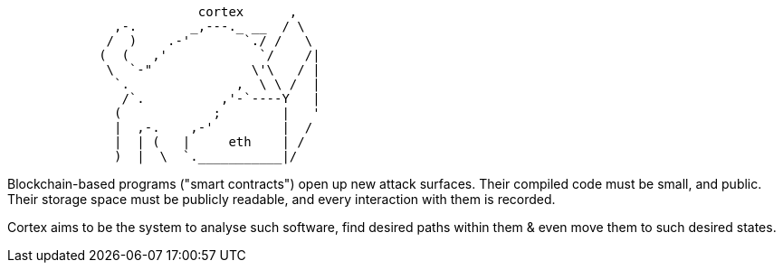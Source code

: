 [source]
```
                         cortex      ,
              ,-.       _,---._ __  / \
             /  )    .-'       `./ /   \
            (  (   ,'            `/    /|
             \  `-"             \'\   / |
              `.              ,  \ \ /  |
               /`.          ,'-`----Y   |
              (            ;        |   '
              |  ,-.    ,-'         |  /
              |  | (   |     eth    | /
              )  |  \  `.___________|/
```

Blockchain-based programs ("smart contracts") open up new attack surfaces. Their compiled code must be small, and public. Their storage space must be
publicly readable, and every interaction with them is recorded.

Cortex aims to be the system to analyse such software, find desired paths within them & even move them to such desired states.
